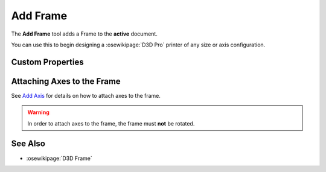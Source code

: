 |Frame Icon| Add Frame
======================

.. |Frame Icon| image:: /../ose3dprinter/gui/resources/Frame.svg
   :height: 32px
   :width: 32px
   :alt: Add Frame Command

The **Add Frame** tool adds a Frame to the **active** document.

You can use this to begin designing a :osewikipage:`D3D Pro` printer of any size or axis configuration.

Custom Properties
-----------------
.. csv-table::
   :file: FrameModelPropertyTable.csv
   :header-rows: 1

Attaching Axes to the Frame
---------------------------
See `Add Axis <add_axis.html>`_ for details on how to attach axes to the frame.

.. WARNING:: In order to attach axes to the frame, the frame must **not** be rotated.

See Also
--------

* :osewikipage:`D3D Frame`
